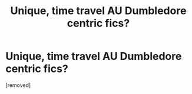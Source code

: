 #+TITLE: Unique, time travel AU Dumbledore centric fics?

* Unique, time travel AU Dumbledore centric fics?
:PROPERTIES:
:Score: 13
:DateUnix: 1477867602.0
:DateShort: 2016-Oct-31
:FlairText: Request
:END:
[removed]

